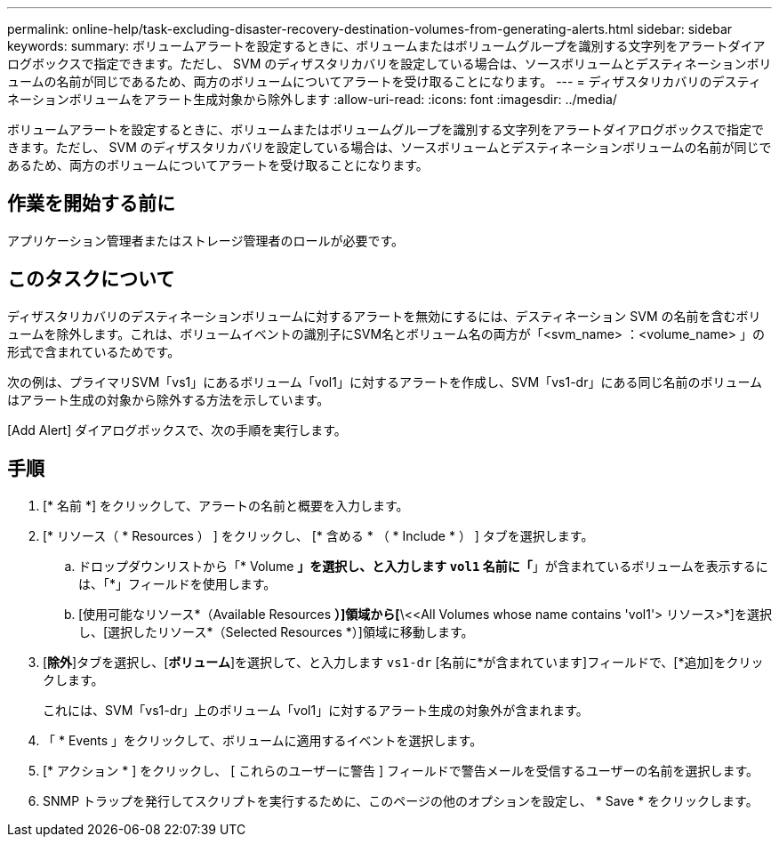 ---
permalink: online-help/task-excluding-disaster-recovery-destination-volumes-from-generating-alerts.html 
sidebar: sidebar 
keywords:  
summary: ボリュームアラートを設定するときに、ボリュームまたはボリュームグループを識別する文字列をアラートダイアログボックスで指定できます。ただし、 SVM のディザスタリカバリを設定している場合は、ソースボリュームとデスティネーションボリュームの名前が同じであるため、両方のボリュームについてアラートを受け取ることになります。 
---
= ディザスタリカバリのデスティネーションボリュームをアラート生成対象から除外します
:allow-uri-read: 
:icons: font
:imagesdir: ../media/


[role="lead"]
ボリュームアラートを設定するときに、ボリュームまたはボリュームグループを識別する文字列をアラートダイアログボックスで指定できます。ただし、 SVM のディザスタリカバリを設定している場合は、ソースボリュームとデスティネーションボリュームの名前が同じであるため、両方のボリュームについてアラートを受け取ることになります。



== 作業を開始する前に

アプリケーション管理者またはストレージ管理者のロールが必要です。



== このタスクについて

ディザスタリカバリのデスティネーションボリュームに対するアラートを無効にするには、デスティネーション SVM の名前を含むボリュームを除外します。これは、ボリュームイベントの識別子にSVM名とボリューム名の両方が「<svm_name> ：<volume_name> 」の形式で含まれているためです。

次の例は、プライマリSVM「vs1」にあるボリューム「vol1」に対するアラートを作成し、SVM「vs1-dr」にある同じ名前のボリュームはアラート生成の対象から除外する方法を示しています。

[Add Alert] ダイアログボックスで、次の手順を実行します。



== 手順

. [* 名前 *] をクリックして、アラートの名前と概要を入力します。
. [* リソース（ * Resources ） ] をクリックし、 [* 含める * （ * Include * ） ] タブを選択します。
+
.. ドロップダウンリストから「* Volume *」を選択し、と入力します `vol1` 名前に「*」が含まれているボリュームを表示するには、「*」フィールドを使用します。
.. [使用可能なリソース*（Available Resources *）]領域から[*\<<All Volumes whose name contains 'vol1'> リソース>*]を選択し、[選択したリソース*（Selected Resources *）]領域に移動します。


. [*除外*]タブを選択し、[*ボリューム*]を選択して、と入力します `vs1-dr` [名前に*が含まれています]フィールドで、[*追加]をクリックします。
+
これには、SVM「vs1-dr」上のボリューム「vol1」に対するアラート生成の対象外が含まれます。

. 「 * Events 」をクリックして、ボリュームに適用するイベントを選択します。
. [* アクション * ] をクリックし、 [ これらのユーザーに警告 ] フィールドで警告メールを受信するユーザーの名前を選択します。
. SNMP トラップを発行してスクリプトを実行するために、このページの他のオプションを設定し、 * Save * をクリックします。

